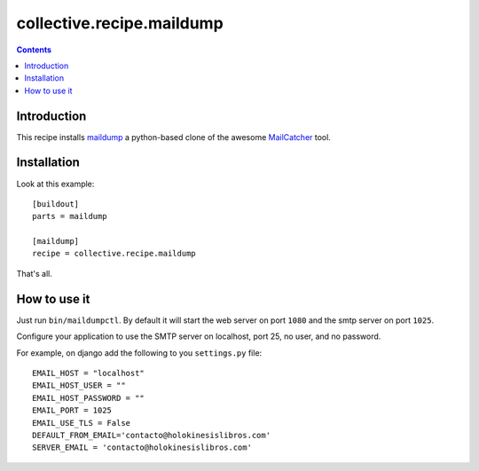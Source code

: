 collective.recipe.maildump
==========================

.. contents::

Introduction
------------

This recipe installs `maildump <https://github.com/ThiefMaster/maildump>`_  a
python-based clone of the awesome `MailCatcher <https://github.com/sj26/mailcatcher>`_
tool.

Installation
------------

Look at this example::

    [buildout]
    parts = maildump

    [maildump]
    recipe = collective.recipe.maildump

That's all.

How to use it
-------------

Just run ``bin/maildumpctl``. By default it will start the web server on port
``1080`` and the smtp server on port ``1025``.

Configure your application to use the SMTP server on localhost, port 25, no
user, and no password.

For example, on django add the following to you ``settings.py`` file::

    EMAIL_HOST = "localhost"
    EMAIL_HOST_USER = ""
    EMAIL_HOST_PASSWORD = ""
    EMAIL_PORT = 1025
    EMAIL_USE_TLS = False
    DEFAULT_FROM_EMAIL='contacto@holokinesislibros.com'
    SERVER_EMAIL = 'contacto@holokinesislibros.com'

